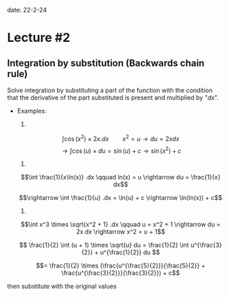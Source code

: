 
date: 22-2-24

* Lecture #2

** Integration by substitution (Backwards chain rule)

Solve integration by substituting a part of the function with the condition that the derivative of the part substituted is present and multiplied by "$dx$".

- Examples:

  1.
  $$\int \cos(x^2) \times 2x .dx \qquad x^2 = u \rightarrow du = 2x dx$$
  $$\rightarrow \int \cos(u) \times du = \sin(u) + c \rightarrow \sin(x^2) + c$$

  2.
  $$\int \frac{1}{x\ln(x)} .dx \qquad ln(x) = u \rightarrow du = \frac{1}{x} dx$$

  $$\rightarrow \int \frac{1}{u} .dx = \ln(u) + c \rightarrow \ln(ln(x)) + c$$

  3.
  $$\int x^3 \times \sqrt{x^2 + 1} .dx \qquad u = x^2 + 1 \rightarrow du = 2x dx \rightarrow x^2 = u + 1$$

  $$ \frac{1}{2} \int (u + 1) \times \sqrt{u} du = \frac{1}{2} \int u^{\frac{3}{2}} + u^{\frac{1}{2}} du $$

  $$= \frac{1}{2} \times (\frac{u^{\frac{5}{2}}}{\frac{5}{2}} + \frac{u^{\frac{3}{2}}}{\frac{3}{2}}) + c$$

then substitute with the original values
